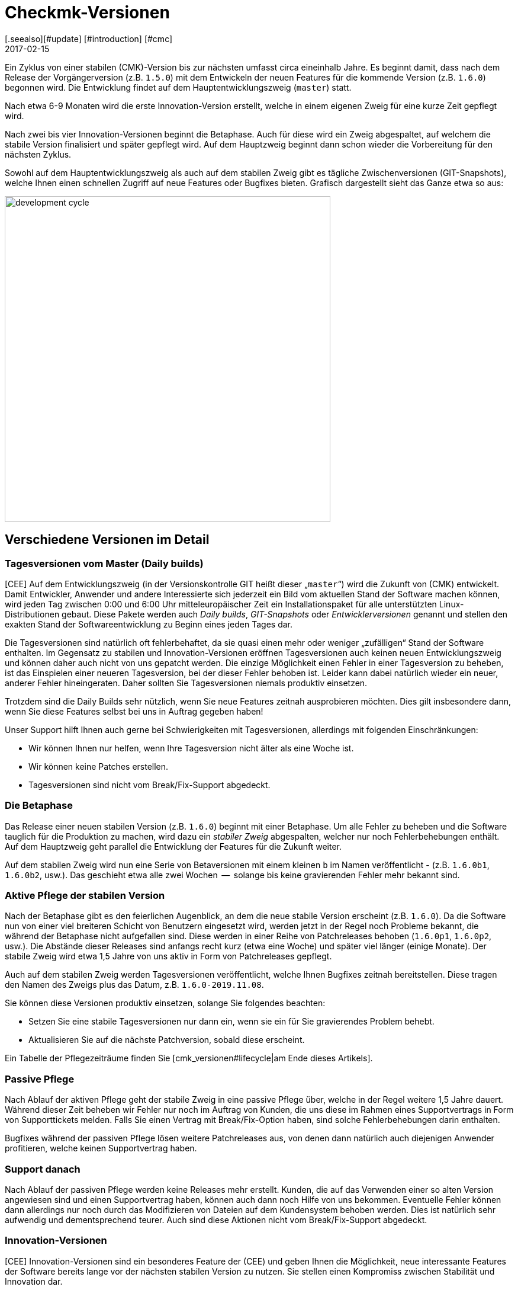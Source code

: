 = Checkmk-Versionen
:revdate: 2017-02-15
[.seealso][#update] [#introduction] [#cmc]
== Der Entwicklungszyklus

Ein Zyklus von einer stabilen (CMK)-Version bis zur nächsten umfasst circa
eineinhalb Jahre. Es beginnt damit, dass nach dem Release der Vorgängerversion
(z.B. `1.5.0`) mit dem Entwickeln der neuen Features für die kommende
Version (z.B. `1.6.0`) begonnen wird. Die Entwicklung findet auf dem
Hauptentwicklungszweig (`master`) statt.

Nach etwa 6-9 Monaten wird die erste Innovation-Version erstellt, welche in
einem eigenen Zweig für eine kurze Zeit gepflegt wird.

Nach zwei bis vier Innovation-Versionen beginnt die Betaphase. Auch für
diese wird ein Zweig abgespaltet, auf welchem die stabile Version finalisiert
und später gepflegt wird. Auf dem Hauptzweig beginnt dann schon wieder die
Vorbereitung für den nächsten Zyklus.

Sowohl auf dem Hauptentwicklungszweig als auch auf dem stabilen Zweig gibt
es tägliche Zwischen&shy;versionen (GIT-Snapshots), welche Ihnen einen schnellen
Zugriff auf neue Features oder Bugfixes bieten.  Grafisch dargestellt sieht
das Ganze etwa so aus:

image::bilder/development_cycle.png[align=center,width=550]

== Verschiedene Versionen im Detail

[#daily]
=== Tagesversionen vom Master (Daily builds)

[CEE] Auf dem Entwicklungszweig (in der Versionskontrolle GIT heißt dieser
„`master`“) wird die Zukunft von (CMK) entwickelt. Damit
Entwickler, Anwender und andere Interessierte sich jederzeit ein Bild vom
aktuellen Stand der Software machen können, wird jeden Tag zwischen 0:00 und
6:00 Uhr mitteleuropäischer Zeit ein Installationspaket für alle unterstützten
Linux-Distributionen gebaut. Diese Pakete werden auch _Daily builds_,
_GIT-Snapshots_ oder _Entwicklerversionen_ genannt und stellen
den exakten Stand der Softwareentwicklung zu Beginn eines jeden Tages dar.

Die Tagesversionen sind natürlich oft fehlerbehaftet, da sie quasi einen mehr
oder weniger „zufälligen“ Stand der Software enthalten.  Im Gegensatz
zu stabilen und Innovation-Versionen eröffnen Tagesversionen auch keinen
neuen Entwicklungszweig und können daher auch nicht von uns gepatcht
werden. Die einzige Möglichkeit einen Fehler in einer Tagesversion zu
beheben, ist das Einspielen einer neueren Tagesversion, bei der dieser Fehler
behoben ist. Leider kann dabei natürlich wieder ein neuer, anderer Fehler
hineingeraten. Daher sollten Sie Tagesversionen niemals produktiv einsetzen.

Trotzdem sind die Daily Builds sehr nützlich, wenn Sie neue Features zeitnah
ausprobieren möchten. Dies gilt insbesondere dann, wenn Sie diese Features
selbst bei uns in Auftrag gegeben haben!

Unser Support hilft Ihnen auch gerne bei Schwierigkeiten mit Tagesversionen,
allerdings mit folgenden Einschränkungen:

* Wir können Ihnen nur helfen, wenn Ihre Tagesversion nicht älter als eine Woche ist.
* Wir können keine Patches erstellen.
* Tagesversionen sind nicht vom Break/Fix-Support abgedeckt.


=== Die Betaphase

Das Release einer neuen stabilen Version (z.B. `1.6.0`) beginnt mit
einer Betaphase. Um alle Fehler zu beheben und die Software tauglich für
die Produktion zu machen, wird dazu ein _stabiler Zweig_ abgespalten,
welcher nur noch Fehlerbehebungen enthält. Auf dem Hauptzweig geht parallel
die Entwicklung der Features für die Zukunft weiter.

Auf dem stabilen Zweig wird nun eine Serie von Betaversionen mit einem
kleinen `b` im Namen veröffentlicht - (z.B. `1.6.0b1`,
`1.6.0b2`, usw.). Das geschieht etwa alle zwei Wochen  --  solange bis
keine gravierenden Fehler mehr bekannt sind.


=== Aktive Pflege der stabilen Version

Nach der Betaphase gibt es den feierlichen Augenblick, an dem die neue
stabile Version erscheint (z.B. `1.6.0`).  Da die Software nun von
einer viel breiteren Schicht von Benutzern eingesetzt wird, werden jetzt in
der Regel noch Probleme bekannt, die während der Betaphase nicht aufgefallen
sind. Diese werden in einer Reihe von Patchreleases behoben (`1.6.0p1`,
`1.6.0p2`, usw.). Die Abstände dieser Releases sind anfangs recht
kurz (etwa eine Woche) und später viel länger (einige Monate). Der stabile
Zweig wird etwa 1,5 Jahre von uns aktiv in Form von Patchreleases gepflegt.

Auch auf dem stabilen Zweig werden Tagesversionen veröffentlicht, welche
Ihnen Bugfixes zeitnah bereitstellen. Diese tragen den Namen des Zweigs plus
das Datum, z.B. `1.6.0-2019.11.08`.

Sie können diese Versionen produktiv einsetzen, solange Sie folgendes
beachten:

* Setzen Sie eine stabile Tagesversionen nur dann ein, wenn sie ein für Sie gravierendes Problem behebt.
* Aktualisieren Sie auf die nächste Patchversion, sobald diese erscheint.

Ein Tabelle der Pflegezeiträume finden Sie [cmk_versionen#lifecycle|am Ende dieses Artikels].


=== Passive Pflege

Nach Ablauf der aktiven Pflege geht der stabile Zweig in eine passive Pflege
über, welche in der Regel weitere 1,5 Jahre dauert. Während dieser Zeit
beheben wir Fehler nur noch im Auftrag von Kunden, die uns diese im Rahmen
eines Supportvertrags in Form von Supporttickets melden.  Falls Sie einen
Vertrag mit Break/Fix-Option haben, sind solche Fehlerbehebungen darin
enthalten.

Bugfixes während der passiven Pflege lösen weitere Patchreleases aus, von
denen dann natürlich auch diejenigen Anwender profitieren, welche keinen
Supportvertrag haben.


=== Support danach

Nach Ablauf der passiven Pflege werden keine Releases mehr erstellt. Kunden,
die auf das Verwenden einer so alten Version angewiesen sind und einen
Supportvertrag haben, können auch dann noch Hilfe von uns bekommen. Eventuelle
Fehler können dann allerdings nur noch durch das Modifizieren von Dateien
auf dem Kundensystem behoben werden. Dies ist natürlich sehr aufwendig und
dementsprechend teurer. Auch sind diese Aktionen nicht vom Break/Fix-Support
abgedeckt.


=== Innovation-Versionen

[CEE] Innovation-Versionen sind ein besonderes Feature der (CEE) und geben
Ihnen die Möglichkeit, neue interessante Features der Software bereits lange
vor der nächsten stabilen Version zu nutzen. Sie stellen einen Kompromiss
zwischen Stabilität und Innovation dar.

Die erste Innovation-Version gibt es in der Regel ein halbes Jahr nach dem
letzten stabilen Release. In einer Abfolge von 1-2 Monaten erscheinen 3-4
Releases, welche jeweils mit dem Kürzel `i` nummeriert sind (z.B.
`1.6.0i2`). Ähnlich wie stabile Versionen werden auch diese aktiv
gepflegt  --  allerdings nur eine begrenzte Zeit von 1-2 Monaten, an die sich
eine ebenso lange passive Pflege anschließt. Patches von `i`-Versionen
erkennen Sie an einem `p`-Suffix, z.B. `1.6.0i2p1`.

Innovation-Versionen sind nicht vom Break/Fix-Support abgedeckt.


=== Die Editionen und ihre Suffixe

Wenn Sie die Version einer (CMK)-Instanz mit dem Befehl `omd version`
anzeigen, sehen Sie noch ein Suffix, welches aus Sicht von OMD Teil der
Versionsnummer ist:

[source,bash]
----
OM:omd version
OMD - Open Monitoring Distribution Version 1.6.0p2<b class=hilite>.cre*
----

Dieses Suffix dient dazu, gleiche Versionen von verschiedenen
(CMK)-Editionen zu unterscheiden.  Auf diese Art ist es kein Problem,
z.B. gleichzeitig die Version 1.6.0p2 von der (CRE) und der (CSE) installiert
zu haben. Dies ist manchmal sogar sehr sinnvoll  --  nämlich wenn Sie von der
CRE auf die CEE umsteigen möchten. Folgende Suffixe sind möglich:

[cols=, ]
|===


<td style="width: 15%" class=tt>.cre
|(CRE)


|`.cee`
|(CSE)


|`.demo`
|(CFE)


|`.cme`
|(CME)

|===


[#lifecycle]
== Supportzeiträume für stabile Versionen

[CEE] Da Tages- und Beta-Versionen nur zu Testzwecken zu empfehlen und dafür auch die Supportzeiträume entsprechend kurz sind, sind hier nur die stabilen Versionen aufgeführt. Ob Ihre Version also noch gepflegt wird oder seit wann sie bereits _End-of-life_ ist, können Sie der nachfolgenden Tabelle entnehmen:

[cols=, ]
|===


<td style="width: 15%">Version
|Release-Datum
|Ende der aktive Pflege
|Ende der passiven Pflege


|1.6.0
|2019-09-24
|2021-03-17
|2022-09-08


|1.5.0
|2018-08-01
|2020-02-01
|2021-08-01


|1.4.0
|2017-05-31
|2018-11-30
|2020-05-31


|1.2.8
|2016-05-04
|2017-11-04
|2019-05-04

|===